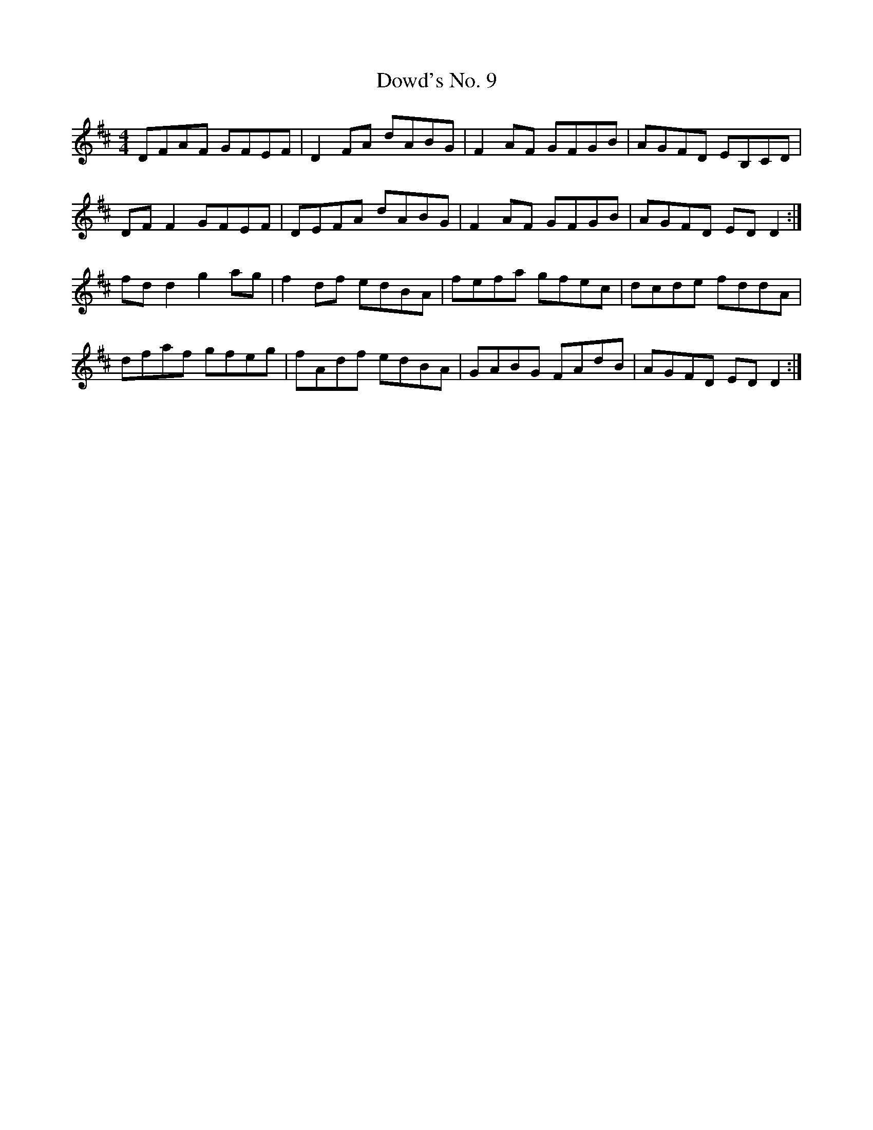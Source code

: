 X: 1
T: Dowd's No. 9
R: reel
M: 4/4
L: 1/8
K: Dmaj
DFAF GFEF|D2 FA dABG|F2 AF GFGB|AGFD EB,CD|
DF F2 GFEF|DEFA dABG|F2 AF GFGB|AGFD ED D2 :|
fd d2 g2 ag|f2 df edBA|fefa gfec|dcde fddA|
dfaf gfeg|fAdf edBA|GABG FAdB|AGFD ED D2 :|